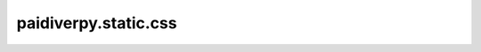 paidiverpy.static.css
=====================

.. py:module:: paidiverpy.static.css

.. autoapi-nested-parse::

   
   Static CSS files for paidiverpy.
















   ..
       !! processed by numpydoc !!


